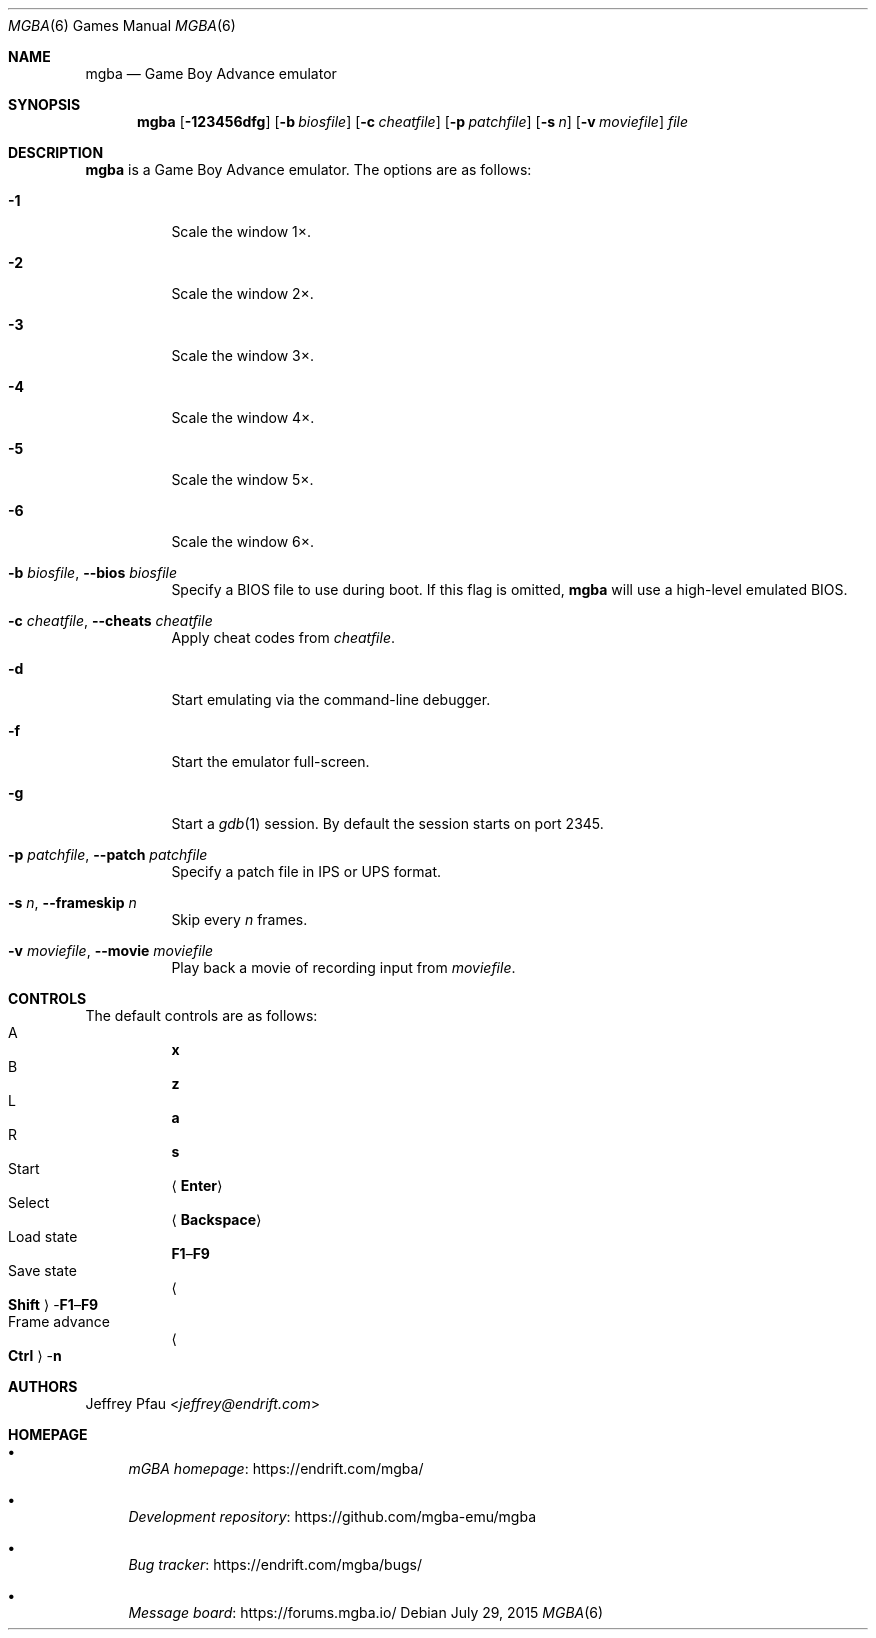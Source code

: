.\" Copyright (c) 2015 Anthony J. Bentley <anthony@anjbe.name>
.\"
.\" This Source Code Form is subject to the terms of the Mozilla Public
.\" License, v. 2.0. If a copy of the MPL was not distributed with this
.\" file, you can obtain one at https://mozilla.org/MPL/2.0/.
.Dd July 29, 2015
.Dt MGBA 6
.Os
.Sh NAME
.Nm mgba
.Nd Game Boy Advance emulator
.Sh SYNOPSIS
.Nm mgba
.Op Fl 123456dfg
.Op Fl b Ar biosfile
.Op Fl c Ar cheatfile
.Op Fl p Ar patchfile
.Op Fl s Ar n
.Op Fl v Ar moviefile
.Ar file
.Sh DESCRIPTION
.Nm
is a Game Boy Advance emulator.
The options are as follows:
.Bl -tag -width Ds
.It Fl 1
Scale the window 1\(mu.
.It Fl 2
Scale the window 2\(mu.
.It Fl 3
Scale the window 3\(mu.
.It Fl 4
Scale the window 4\(mu.
.It Fl 5
Scale the window 5\(mu.
.It Fl 6
Scale the window 6\(mu.
.It Fl b Ar biosfile , Fl -bios Ar biosfile
Specify a BIOS file to use during boot.
If this flag is omitted,
.Nm
will use a high\(hylevel emulated BIOS.
.It Fl c Ar cheatfile , Fl -cheats Ar cheatfile
Apply cheat codes from
.Ar cheatfile .
.It Fl d
Start emulating via the command\(hyline debugger.
.It Fl f
Start the emulator full\(hyscreen.
.It Fl g
Start a
.Xr gdb 1
session.
By default the session starts on port 2345.
.It Fl p Ar patchfile , Fl -patch Ar patchfile
Specify a patch file in IPS or UPS format.
.It Fl s Ar n , Fl -frameskip Ar n
Skip every
.Ar n
frames.
.It Fl v Ar moviefile , Fl -movie Ar moviefile
Play back a movie of recording input from
.Ar moviefile .
.El
.Sh CONTROLS
The default controls are as follows:
.Bl -hang -width Select -compact
.It A
.Cm x
.It B
.Cm z
.It L
.Cm a
.It R
.Cm s
.It Start
.Aq Cm Enter
.It Select
.Aq Cm Backspace
.It Load state
.Cm F1 Ns \(en Ns Cm F9
.It Save state
.Ao Cm Shift Ac Ns \(hy Ns Cm F1 Ns \(en Ns Cm F9
.It Frame advance
.Ao Cm Ctrl Ac Ns \(hy Ns Cm n
.El
.Sh AUTHORS
.An Jeffrey Pfau Aq Mt jeffrey@endrift.com
.Sh HOMEPAGE
.Bl -bullet
.It
.Lk https://endrift.com/mgba/ "mGBA homepage"
.It
.Lk https://github.com/mgba-emu/mgba "Development repository"
.It
.Lk https://endrift.com/mgba/bugs/ "Bug tracker"
.It
.Lk https://forums.mgba.io/ "Message board"
.El
